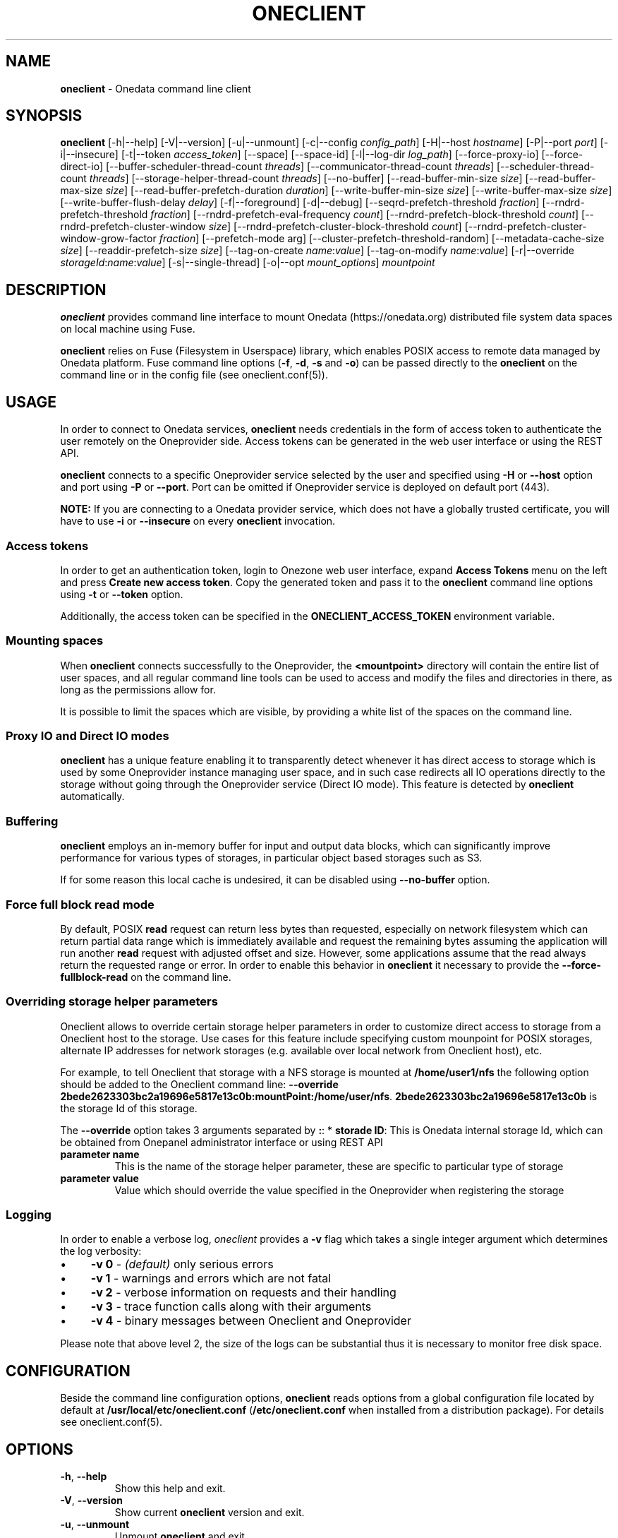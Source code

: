 .\" generated with Ronn/v0.7.3
.\" http://github.com/rtomayko/ronn/tree/0.7.3
.
.TH "ONECLIENT" "1" "January 2019" "" ""
.
.SH "NAME"
\fBoneclient\fR \- Onedata command line client
.
.SH "SYNOPSIS"
\fBoneclient\fR [\-h|\-\-help] [\-V|\-\-version] [\-u|\-\-unmount] [\-c|\-\-config \fIconfig_path\fR] [\-H|\-\-host \fIhostname\fR] [\-P|\-\-port \fIport\fR] [\-i|\-\-insecure] [\-t|\-\-token \fIaccess_token\fR] [\-\-space] [\-\-space\-id] [\-l|\-\-log\-dir \fIlog_path\fR] [\-\-force\-proxy\-io] [\-\-force\-direct\-io] [\-\-buffer\-scheduler\-thread\-count \fIthreads\fR] [\-\-communicator\-thread\-count \fIthreads\fR] [\-\-scheduler\-thread\-count \fIthreads\fR] [\-\-storage\-helper\-thread\-count \fIthreads\fR] [\-\-no\-buffer] [\-\-read\-buffer\-min\-size \fIsize\fR] [\-\-read\-buffer\-max\-size \fIsize\fR] [\-\-read\-buffer\-prefetch\-duration \fIduration\fR] [\-\-write\-buffer\-min\-size \fIsize\fR] [\-\-write\-buffer\-max\-size \fIsize\fR] [\-\-write\-buffer\-flush\-delay \fIdelay\fR] [\-f|\-\-foreground] [\-d|\-\-debug] [\-\-seqrd\-prefetch\-threshold \fIfraction\fR] [\-\-rndrd\-prefetch\-threshold \fIfraction\fR] [\-\-rndrd\-prefetch\-eval\-frequency \fIcount\fR] [\-\-rndrd\-prefetch\-block\-threshold \fIcount\fR] [\-\-rndrd\-prefetch\-cluster\-window \fIsize\fR] [\-\-rndrd\-prefetch\-cluster\-block\-threshold \fIcount\fR] [\-\-rndrd\-prefetch\-cluster\-window\-grow\-factor \fIfraction\fR] [\-\-prefetch\-mode arg] [\-\-cluster\-prefetch\-threshold\-random] [\-\-metadata\-cache\-size \fIsize\fR] [\-\-readdir\-prefetch\-size \fIsize\fR] [\-\-tag\-on\-create \fIname\fR:\fIvalue\fR] [\-\-tag\-on\-modify \fIname\fR:\fIvalue\fR] [\-r|\-\-override \fIstorageId\fR:\fIname\fR:\fIvalue\fR] [\-s|\-\-single\-thread] [\-o|\-\-opt \fImount_options\fR] \fImountpoint\fR
.
.SH "DESCRIPTION"
\fBoneclient\fR provides command line interface to mount Onedata (https://onedata\.org) distributed file system data spaces on local machine using Fuse\.
.
.P
\fBoneclient\fR relies on Fuse (Filesystem in Userspace) library, which enables POSIX access to remote data managed by Onedata platform\. Fuse command line options (\fB\-f\fR, \fB\-d\fR, \fB\-s\fR and \fB\-o\fR) can be passed directly to the \fBoneclient\fR on the command line or in the config file (see oneclient\.conf(5))\.
.
.SH "USAGE"
In order to connect to Onedata services, \fBoneclient\fR needs credentials in the form of access token to authenticate the user remotely on the Oneprovider side\. Access tokens can be generated in the web user interface or using the REST API\.
.
.P
\fBoneclient\fR connects to a specific Oneprovider service selected by the user and specified using \fB\-H\fR or \fB\-\-host\fR option and port using \fB\-P\fR or \fB\-\-port\fR\. Port can be omitted if Oneprovider service is deployed on default port (443)\.
.
.P
\fBNOTE:\fR If you are connecting to a Onedata provider service, which does not have a globally trusted certificate, you will have to use \fB\-i\fR or \fB\-\-insecure\fR on every \fBoneclient\fR invocation\.
.
.SS "Access tokens"
In order to get an authentication token, login to Onezone web user interface, expand \fBAccess Tokens\fR menu on the left and press \fBCreate new access token\fR\. Copy the generated token and pass it to the \fBoneclient\fR command line options using \fB\-t\fR or \fB\-\-token\fR option\.
.
.P
Additionally, the access token can be specified in the \fBONECLIENT_ACCESS_TOKEN\fR environment variable\.
.
.SS "Mounting spaces"
When \fBoneclient\fR connects successfully to the Oneprovider, the \fB<mountpoint>\fR directory will contain the entire list of user spaces, and all regular command line tools can be used to access and modify the files and directories in there, as long as the permissions allow for\.
.
.P
It is possible to limit the spaces which are visible, by providing a white list of the spaces on the command line\.
.
.SS "Proxy IO and Direct IO modes"
\fBoneclient\fR has a unique feature enabling it to transparently detect whenever it has direct access to storage which is used by some Oneprovider instance managing user space, and in such case redirects all IO operations directly to the storage without going through the Oneprovider service (Direct IO mode)\. This feature is detected by \fBoneclient\fR automatically\.
.
.SS "Buffering"
\fBoneclient\fR employs an in\-memory buffer for input and output data blocks, which can significantly improve performance for various types of storages, in particular object based storages such as S3\.
.
.P
If for some reason this local cache is undesired, it can be disabled using \fB\-\-no\-buffer\fR option\.
.
.SS "Force full block read mode"
By default, POSIX \fBread\fR request can return less bytes than requested, especially on network filesystem which can return partial data range which is immediately available and request the remaining bytes assuming the application will run another \fBread\fR request with adjusted offset and size\. However, some applications assume that the read always return the requested range or error\. In order to enable this behavior in \fBoneclient\fR it necessary to provide the \fB\-\-force\-fullblock\-read\fR on the command line\.
.
.SS "Overriding storage helper parameters"
Oneclient allows to override certain storage helper parameters in order to customize direct access to storage from a Oneclient host to the storage\. Use cases for this feature include specifying custom mounpoint for POSIX storages, alternate IP addresses for network storages (e\.g\. available over local network from Oneclient host), etc\.
.
.P
For example, to tell Oneclient that storage with a NFS storage is mounted at \fB/home/user1/nfs\fR the following option should be added to the Oneclient command line: \fB\-\-override 2bede2623303bc2a19696e5817e13c0b:mountPoint:/home/user/nfs\fR\. \fB2bede2623303bc2a19696e5817e13c0b\fR is the storage Id of this storage\.
.
.P
The \fB\-\-override\fR option takes 3 arguments separated by \fB:\fR: * \fBstorade ID\fR: This is Onedata internal storage Id, which can be obtained from Onepanel administrator interface or using REST API
.
.TP
\fBparameter name\fR
This is the name of the storage helper parameter, these are specific to particular type of storage
.
.TP
\fBparameter value\fR
Value which should override the value specified in the Oneprovider when registering the storage
.
.SS "Logging"
In order to enable a verbose log, \fIoneclient\fR provides a \fB\-v\fR flag which takes a single integer argument which determines the log verbosity:
.
.IP "\(bu" 4
\fB\-v 0\fR \- \fI(default)\fR only serious errors
.
.IP "\(bu" 4
\fB\-v 1\fR \- warnings and errors which are not fatal
.
.IP "\(bu" 4
\fB\-v 2\fR \- verbose information on requests and their handling
.
.IP "\(bu" 4
\fB\-v 3\fR \- trace function calls along with their arguments
.
.IP "\(bu" 4
\fB\-v 4\fR \- binary messages between Oneclient and Oneprovider
.
.IP "" 0
.
.P
Please note that above level 2, the size of the logs can be substantial thus it is necessary to monitor free disk space\.
.
.SH "CONFIGURATION"
Beside the command line configuration options, \fBoneclient\fR reads options from a global configuration file located by default at \fB/usr/local/etc/oneclient\.conf\fR (\fB/etc/oneclient\.conf\fR when installed from a distribution package)\. For details see oneclient\.conf(5)\.
.
.SH "OPTIONS"
.
.TP
\fB\-h\fR, \fB\-\-help\fR
Show this help and exit\.
.
.TP
\fB\-V\fR, \fB\-\-version\fR
Show current \fBoneclient\fR version and exit\.
.
.TP
\fB\-u\fR, \fB\-\-unmount\fR
Unmount \fBoneclient\fR and exit\.
.
.TP
\fB\-c <config_path>\fR, \fB\-\-config <config_path>\fR
Specify path to user config file\.
.
.TP
\fB\-H <host>\fR, \fB\-\-host <host>\fR
Specify the hostname of the Oneprovider instance to which the \fBoneclient\fR should connect\.
.
.TP
\fB\-P <port>\fR, \fB\-\-port <port>\fR
Specify the port to which the \fBoneclient\fR should connect on the Oneprovider\.
.
.TP
\fB\-i\fR, \fB\-\-insecure\fR
Disable verification of server certificate, allows to connect to servers without valid certificate\.
.
.TP
\fB\-t <token>\fR, \fB\-\-token <token>\fR
Specify Onedata access token for authentication and authorization\.
.
.TP
\fB\-l <log_path>\fR, \fB\-\-log\-dir <log_path>\fR
Specify custom path for \fBoneclient\fR logs\.
.
.TP
\fB\-\-space <name>\fR
Every occurence of this option followed by the name of a space will limit the mounted spaces to the specified spaces
.
.TP
\fB\-\-space\-id <id>\fR
Every occurence of this option followed by the id of a space will limit the mounted spaces to the specified spaces
.
.TP
\fB\-\-force\-proxy\-io\fR
Force proxied access to storage via Oneprovider for all spaces\.
.
.TP
\fB\-\-force\-direct\-io\fR
Force direct access to storage for all spaces\.
.
.TP
\fB\-\-buffer\-scheduler\-thread\-count <threads>\fR
Specify number of parallel buffer scheduler threads\.
.
.TP
\fB\-\-communicator\-thread\-count <threads>\fR
Specify number of parallel communicator threads\.
.
.TP
\fB\-\-scheduler\-thread\-count <threads>\fR
Specify number of parallel scheduler threads\.
.
.TP
\fB\-\-storage\-helper\-thread\-count <threads>\fR
Specify number of parallel storage helper threads\.
.
.TP
\fB\-\-no\-buffer\fR
Disable in\-memory cache for input/output data blocks\.
.
.TP
\fB\-\-provider\-timeout <duration>\fR
Specify Oneprovider connection timeout in seconds\.
.
.TP
\fB\-\-disable\-read\-events\fR
Disable reporting of file read events\.
.
.TP
\fB\-\-no\-fullblock\-read\fR
Disable fullblock read mode\. With this option read can return less data than requested in case it is immediately available and consecutive blocks need to be prefetched from remote storage\.
.
.TP
\fB\-\-read\-buffer\-min\-size <size>\fR
Specify minimum size in bytes of in\-memory cache for input data blocks\.
.
.TP
\fB\-\-read\-buffer\-max\-size <size>\fR
Specify maximum size in bytes of in\-memory cache for input data blocks\.
.
.TP
\fB\-\-read\-buffer\-prefetch\-duration <duration>\fR
Specify read ahead period in seconds of in\-memory cache for input data blocks\.
.
.TP
\fB\-\-write\-buffer\-min\-size <size>\fR
Specify minimum size in bytes of in\-memory cache for output data blocks\.
.
.TP
\fB\-\-write\-buffer\-max\-size <size>\fR
Specify maximum size in bytes of in\-memory cache for output data blocks\.
.
.TP
\fB\-\-write\-buffer\-flush\-delay <delay>\fR
Specify idle period in seconds before flush of in\-memory cache for output data blocks\.
.
.TP
\fB\-\-seqrd\-prefetch\-threshold <fraction>\fR
Specify the fraction of the file, which will trigger replication prefetch after that part of the file is already replicated (experimental)\.
.
.TP
\fB\-\-rndrd\-prefetch\-threshold <fraction>\fR
Specify the fraction of the file, which will trigger replication prefetch after that part of the file is already replicated in random blocks across entire file (experimental)\.
.
.TP
\fB\-\-rndrd\-prefetch\-eval\-frequency\fR
Number of reads from single file handle which will be skipped before next evaluation of cluster prefetch\. 0 means that prefetch evaluation will be performed on each read\. (experimental)\.
.
.TP
\fB\-\-rndrd\-prefetch\-block\-threshold\fR
Number of separate blocks after which replication for the file is triggered automatically\. 0 disables this feature (experimental)\.
.
.TP
\fB\-\-rndrd\-prefetch\-cluster\-window\fR
Cluster window size for prefetching in [bytes]\. When \-1 is provided, the entire file is considered for prefetching (experimental)\.
.
.TP
\fB\-\-rndrd\-prefetch\-cluster\-block\-threshold\fR
Number of separate blocks in a cluster window around current read, after which replication of a cluster block (window) is triggered (experimental)\.
.
.TP
\fB\-\-rndrd\-prefetch\-cluster\-window\-grow\-factor\fR
Prefetch cluster window grow factor, which enables the prefetch window to grow proportionally to current replication progress \- initial_window_size\fI[1+grow_factor\fRfile_size*replication_progress/initial_window_size)] (experimental)\.
.
.TP
\fB\-\-prefetch\-mode <arg>\fR
Defines the type of block prefetch mode\. Possible values are: async, sync\. Default is: async (experimental)\.
.
.TP
\fB\-\-cluster\-prefetch\-threshold\-random\fR
Enables random cluster prefetch threshold selection (experimental)\.
.
.TP
\fB\-\-metadata\-cache\-size <size>\fR
Number of separate blocks after which replication for the file is triggered automatically\.
.
.TP
\fB\-\-readdir\-prefetch\-size <size>\fR
Specify the size of requests made during readdir prefetch (in number of dir entries)\.
.
.TP
\fB\-\-tag\-on\-create <name>:<value>\fR
Adds \fIname\fR=\fIvalue\fR extended attribute to each locally created file\.
.
.TP
\fB\-\-tag\-on\-modify <name>:<value>:\fR Adds \fIname\fR=\fIvalue\fR extended attribute to each locally modified file\.

.
.TP
\fB\-r [ \-\-override ] <storageId>:<name>:<value>\fR
Allows to override selected helper parameters for specific storage, e\.g\. \'d40f2f63433da7c845886f6fe970048b:mount Point:/mnt/nfs\'
.
.TP
\fB\-f\fR, \fB\-\-foreground\fR
Foreground operation (see fuse(8))\.
.
.TP
\fB\-d\fR, \fB\-\-debug\fR
Enable debug mode (implies \fB\-f\fR) (see fuse(8))\.
.
.TP
\fB\-s\fR, \fB\-\-single\-thread\fR
Single\-threaded operation (see fuse(8))\.
.
.TP
\fB\-o <mount_options>\fR, \fB\-\-opt <mount_options>\fR
Pass mount arguments directly to FUSE (see fuse\.mount(8))\.
.
.SH "ENVIRONMENT VARIABLES"
Some options in the config file can be overriden using environment variables, whose names are capitalized version of the config options\. The available environment variables are:
.
.TP
\fBONECLIENT_CONFIG\fR
Allows to specify path to user config file\.
.
.TP
\fBONECLIENT_PROVIDER_HOST\fR
Allows to specify the Oneprovider host to which the \fBoneclient\fR will connect\.
.
.TP
\fBONECLIENT_PROVIDER_PORT\fR
Allows to specify Oneprovider port, to which \fBoneclient\fR will connect (default: 443)\.
.
.TP
\fBONECLIENT_INSECURE\fR
If set to \fB1\fR, disables verification of server certificate and allows to connect to servers without valid certificate\. (default: 0)\.
.
.TP
\fBONECLIENT_ACCESS_TOKEN\fR
Allows to specify Onedata access token for authentication and authorization\.
.
.TP
\fBONECLIENT_LOG_DIR\fR
Allows to specify the log directory for \fBoneclient\fR (default: /tmp)\.
.
.TP
\fBONECLIENT_FUSE_FOREGROUND\fR
If set to \fB1\fR, \fBoneclient\fR will run in foreground mode (default: 0)\.
.
.TP
\fBONECLIENT_FUSE_DEBUG\fR
If set to \fB1\fR, \fBoneclient\fR will run in debug mode (default: 0)\.
.
.TP
\fBONECLIENT_FUSE_SINGLE_THREAD\fR
If set to \fB1\fR, \fBoneclient\fR will run in single thread mode (default: 0)\.
.
.TP
\fBONECLIENT_MOUNTPOINT\fR
Allows to specify default mountpoint for \fBoneclient\fR\.
.
.SH "EXAMPLES"
In order to simply mount your spaces into some local folder use the following command:
.
.P
\fBoneclient \-H onedata\.org \-t <ACCESS_TOKEN> ~/mnt/onedata\fR
.
.P
Connect without validating server certificate and pass token in environment variable:
.
.P
\fBexport ONECLIENT_INSECURE=1\fR
.
.P
\fBexport ONECLIENT_ACCESS_TOKEN=<ACCESS_TOKEN>\fR
.
.P
\fBexport ONECLIENT_PROVIDER_HOST=<ONEPROVIDER_HOST>\fR
.
.P
\fBoneclient ~/mnt/onedata\fR
.
.P
To unmount Onedata spaces use \fBoneclient\fR:
.
.P
\fBoneclient \-u ~/mnt/onedata\fR
.
.P
or using Fuse:
.
.P
\fBfusermount \-uz ~/mnt/onedata\fR
.
.SH "COPYRIGHT"
Copyright (C) 2014\-2019, Academic Computer Centre CYFRONET AGH, Krakow, Poland\. Released under the Apache 2\.0 license\.
.
.SH "SEE ALSO"
oneclient\.conf(5), fuse(8), fuse\.mount(8)
